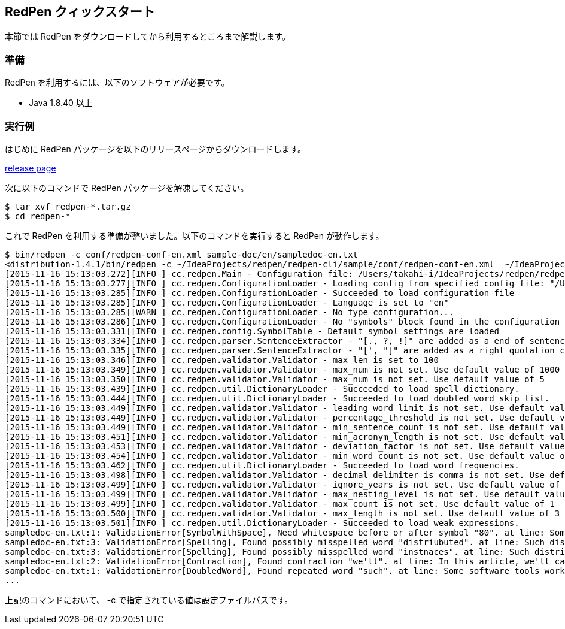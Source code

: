== RedPen クィックスタート

本節では RedPen をダウンロードしてから利用するところまで解説します。

[[requirements]]
=== 準備

RedPen を利用するには、以下のソフトウェアが必要です。

* Java 1.8.40 以上

[[example-run]]
=== 実行例

はじめに RedPen パッケージを以下のリリースページからダウンロードします。

https://github.com/redpen-cc/redpen/releases/[release page]

次に以下のコマンドで RedPen パッケージを解凍してください。

[source,bash]
----
$ tar xvf redpen-*.tar.gz
$ cd redpen-*
----

これで RedPen を利用する準備が整いました。以下のコマンドを実行すると RedPen が動作します。

[source,bash]
----
$ bin/redpen -c conf/redpen-conf-en.xml sample-doc/en/sampledoc-en.txt
<distribution-1.4.1/bin/redpen -c ~/IdeaProjects/redpen/redpen-cli/sample/conf/redpen-conf-en.xml  ~/IdeaProjects/redpen/redpen-cli/sample/sample-doc/en/sampledoc-en.txt
[2015-11-16 15:13:03.272][INFO ] cc.redpen.Main - Configuration file: /Users/takahi-i/IdeaProjects/redpen/redpen-cli/sample/conf/redpen-conf-en.xml
[2015-11-16 15:13:03.277][INFO ] cc.redpen.ConfigurationLoader - Loading config from specified config file: "/Users/takahi-i/IdeaProjects/redpen/redpen-cli/sample/conf/redpen-conf-en.xml"
[2015-11-16 15:13:03.285][INFO ] cc.redpen.ConfigurationLoader - Succeeded to load configuration file
[2015-11-16 15:13:03.285][INFO ] cc.redpen.ConfigurationLoader - Language is set to "en"
[2015-11-16 15:13:03.285][WARN ] cc.redpen.ConfigurationLoader - No type configuration...
[2015-11-16 15:13:03.286][INFO ] cc.redpen.ConfigurationLoader - No "symbols" block found in the configuration
[2015-11-16 15:13:03.331][INFO ] cc.redpen.config.SymbolTable - Default symbol settings are loaded
[2015-11-16 15:13:03.334][INFO ] cc.redpen.parser.SentenceExtractor - "[., ?, !]" are added as a end of sentence characters
[2015-11-16 15:13:03.335][INFO ] cc.redpen.parser.SentenceExtractor - "[', "]" are added as a right quotation characters
[2015-11-16 15:13:03.346][INFO ] cc.redpen.validator.Validator - max_len is set to 100
[2015-11-16 15:13:03.349][INFO ] cc.redpen.validator.Validator - max_num is not set. Use default value of 1000
[2015-11-16 15:13:03.350][INFO ] cc.redpen.validator.Validator - max_num is not set. Use default value of 5
[2015-11-16 15:13:03.439][INFO ] cc.redpen.util.DictionaryLoader - Succeeded to load spell dictionary.
[2015-11-16 15:13:03.444][INFO ] cc.redpen.util.DictionaryLoader - Succeeded to load doubled word skip list.
[2015-11-16 15:13:03.449][INFO ] cc.redpen.validator.Validator - leading_word_limit is not set. Use default value of 3
[2015-11-16 15:13:03.449][INFO ] cc.redpen.validator.Validator - percentage_threshold is not set. Use default value of 25
[2015-11-16 15:13:03.449][INFO ] cc.redpen.validator.Validator - min_sentence_count is not set. Use default value of 5
[2015-11-16 15:13:03.451][INFO ] cc.redpen.validator.Validator - min_acronym_length is not set. Use default value of 3
[2015-11-16 15:13:03.453][INFO ] cc.redpen.validator.Validator - deviation_factor is not set. Use default value of 3.0
[2015-11-16 15:13:03.454][INFO ] cc.redpen.validator.Validator - min_word_count is not set. Use default value of 200
[2015-11-16 15:13:03.462][INFO ] cc.redpen.util.DictionaryLoader - Succeeded to load word frequencies.
[2015-11-16 15:13:03.498][INFO ] cc.redpen.validator.Validator - decimal_delimiter_is_comma is not set. Use default value of false
[2015-11-16 15:13:03.499][INFO ] cc.redpen.validator.Validator - ignore_years is not set. Use default value of false
[2015-11-16 15:13:03.499][INFO ] cc.redpen.validator.Validator - max_nesting_level is not set. Use default value of 1
[2015-11-16 15:13:03.499][INFO ] cc.redpen.validator.Validator - max_count is not set. Use default value of 1
[2015-11-16 15:13:03.500][INFO ] cc.redpen.validator.Validator - max_length is not set. Use default value of 3
[2015-11-16 15:13:03.501][INFO ] cc.redpen.util.DictionaryLoader - Succeeded to load weak expressions.
sampledoc-en.txt:1: ValidationError[SymbolWithSpace], Need whitespace before or after symbol "80". at line: Some software tools work in more than one machine, and such distributed (cluster)systems can handle huge data or tasks , because such software tools make use of large amount of computer resources.
sampledoc-en.txt:3: ValidationError[Spelling], Found possibly misspelled word "distriubuted". at line: Such distriubuted systems need a component to merge the preliminary results from member instnaces.
sampledoc-en.txt:3: ValidationError[Spelling], Found possibly misspelled word "instnaces". at line: Such distriubuted systems need a component to merge the preliminary results from member instnaces.
sampledoc-en.txt:2: ValidationError[Contraction], Found contraction "we'll". at line: In this article, we'll call a computer server that works as a member of a cluster an "instance".
sampledoc-en.txt:1: ValidationError[DoubledWord], Found repeated word "such". at line: Some software tools work in more than one machine, and such distributed (cluster)systems can handle huge data or tasks, because such softwa re tools make use of large amount of computer resources.
...
----

上記のコマンドにおいて、 -c で指定されている値は設定ファイルパスです。
